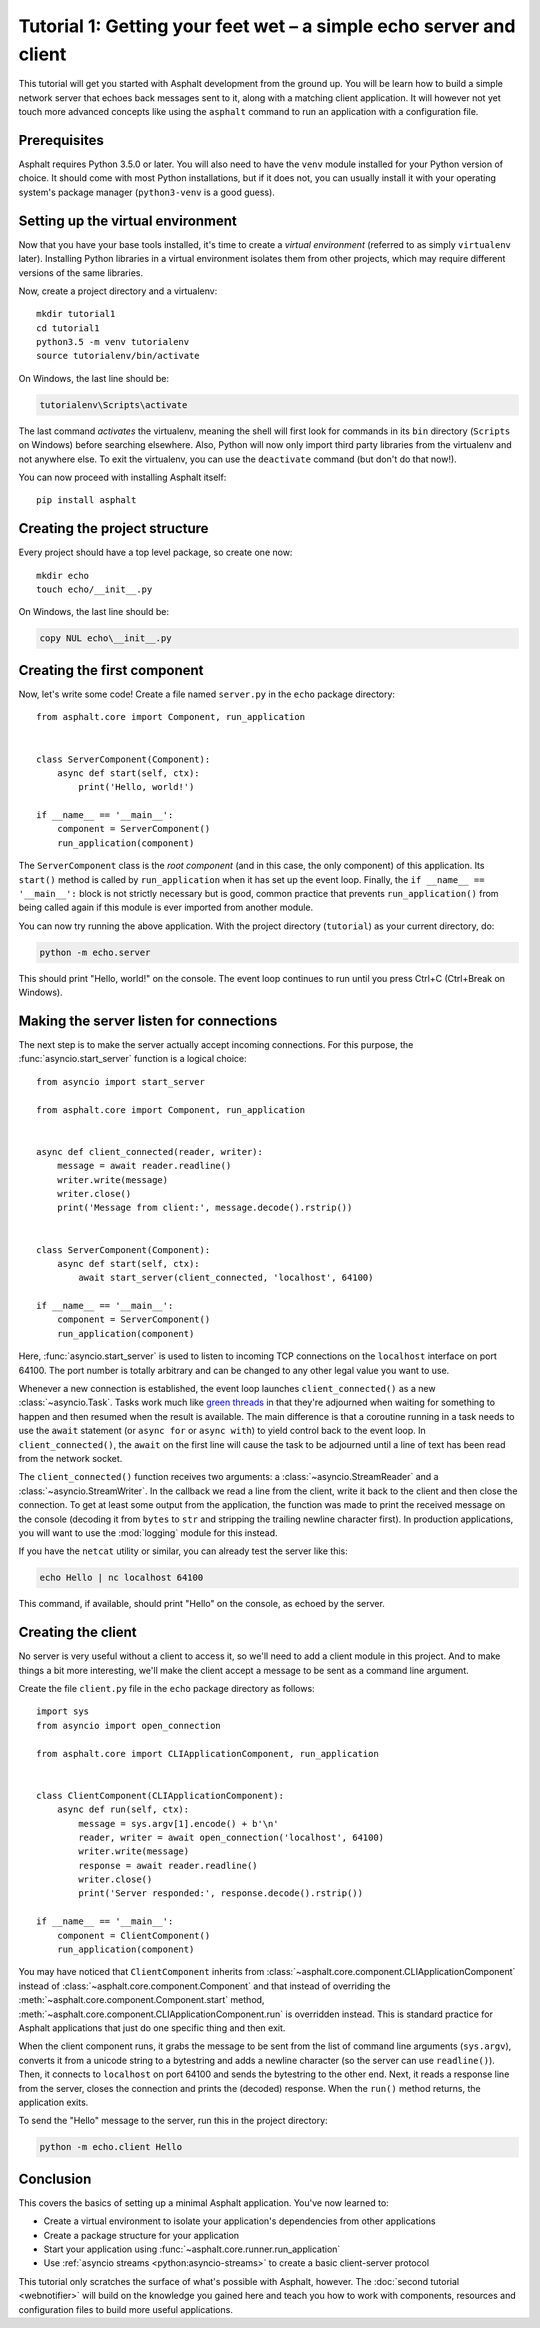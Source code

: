 Tutorial 1: Getting your feet wet – a simple echo server and client
===================================================================

This tutorial will get you started with Asphalt development from the ground up.
You will be learn how to build a simple network server that echoes back messages sent to it, along
with a matching client application. It will however not yet touch more advanced concepts like
using the ``asphalt`` command to run an application with a configuration file.

Prerequisites
-------------

Asphalt requires Python 3.5.0 or later. You will also need to have the ``venv`` module installed
for your Python version of choice. It should come with most Python installations, but if it does
not, you can usually install it with your operating system's package manager (``python3-venv`` is a
good guess).

Setting up the virtual environment
----------------------------------

.. highlight:: bash

Now that you have your base tools installed, it's time to create a *virtual environment* (referred
to as simply ``virtualenv`` later). Installing Python libraries in a virtual environment isolates
them from other projects, which may require different versions of the same libraries.

Now, create a project directory and a virtualenv::

    mkdir tutorial1
    cd tutorial1
    python3.5 -m venv tutorialenv
    source tutorialenv/bin/activate

On Windows, the last line should be:

.. code-block:: doscon

   tutorialenv\Scripts\activate

The last command *activates* the virtualenv, meaning the shell will first look for commands in
its ``bin`` directory (``Scripts`` on Windows) before searching elsewhere. Also, Python will
now only import third party libraries from the virtualenv and not anywhere else. To exit the
virtualenv, you can use the ``deactivate`` command (but don't do that now!).

You can now proceed with installing Asphalt itself::

    pip install asphalt

Creating the project structure
------------------------------

Every project should have a top level package, so create one now::

    mkdir echo
    touch echo/__init__.py

On Windows, the last line should be:

.. code-block:: doscon

    copy NUL echo\__init__.py

Creating the first component
----------------------------

.. highlight:: python3

Now, let's write some code! Create a file named ``server.py`` in the ``echo`` package directory::

    from asphalt.core import Component, run_application


    class ServerComponent(Component):
        async def start(self, ctx):
            print('Hello, world!')

    if __name__ == '__main__':
        component = ServerComponent()
        run_application(component)

The ``ServerComponent`` class is the *root component* (and in this case, the only component) of
this application. Its ``start()`` method is called by ``run_application`` when it has
set up the event loop. Finally, the ``if __name__ == '__main__':`` block is not strictly necessary
but is good, common practice that prevents ``run_application()`` from being called again if this
module is ever imported from another module.

You can now try running the above application. With the project directory (``tutorial``) as your
current directory, do:

.. code-block:: bash

    python -m echo.server

This should print "Hello, world!" on the console. The event loop continues to run until you press
Ctrl+C (Ctrl+Break on Windows).

Making the server listen for connections
----------------------------------------

The next step is to make the server actually accept incoming connections.
For this purpose, the :func:`asyncio.start_server` function is a logical choice::

    from asyncio import start_server

    from asphalt.core import Component, run_application


    async def client_connected(reader, writer):
        message = await reader.readline()
        writer.write(message)
        writer.close()
        print('Message from client:', message.decode().rstrip())


    class ServerComponent(Component):
        async def start(self, ctx):
            await start_server(client_connected, 'localhost', 64100)

    if __name__ == '__main__':
        component = ServerComponent()
        run_application(component)

Here, :func:`asyncio.start_server` is used to listen to incoming TCP connections on the
``localhost`` interface on port 64100. The port number is totally arbitrary and can be changed to
any other legal value you want to use.

Whenever a new connection is established, the event loop launches ``client_connected()`` as a new
:class:`~asyncio.Task`. Tasks work much like `green threads`_ in that they're adjourned when
waiting for something to happen and then resumed when the result is available. The main difference
is that a coroutine running in a task needs to use the ``await`` statement (or ``async for`` or
``async with``) to yield control back to the event loop. In ``client_connected()``, the ``await``
on the first line will cause the task to be adjourned until a line of text has been read from the
network socket.

The ``client_connected()`` function receives two arguments: a :class:`~asyncio.StreamReader` and
a :class:`~asyncio.StreamWriter`. In the callback we read a line from the client, write it back to
the client and then close the connection. To get at least some output from the application, the
function was made to print the received message on the console (decoding it from ``bytes`` to
``str`` and stripping the trailing newline character first). In production applications, you will
want to use the :mod:`logging` module for this instead.

If you have the ``netcat`` utility or similar, you can already test the server like this:

.. code-block:: bash

    echo Hello | nc localhost 64100

This command, if available, should print "Hello" on the console, as echoed by the server.

.. _green threads: https://en.wikipedia.org/wiki/Green_threads

Creating the client
-------------------

No server is very useful without a client to access it, so we'll need to add a client module in
this project. And to make things a bit more interesting, we'll make the client accept a message to
be sent as a command line argument.

Create the file ``client.py`` file in the ``echo`` package directory as follows::

    import sys
    from asyncio import open_connection

    from asphalt.core import CLIApplicationComponent, run_application


    class ClientComponent(CLIApplicationComponent):
        async def run(self, ctx):
            message = sys.argv[1].encode() + b'\n'
            reader, writer = await open_connection('localhost', 64100)
            writer.write(message)
            response = await reader.readline()
            writer.close()
            print('Server responded:', response.decode().rstrip())

    if __name__ == '__main__':
        component = ClientComponent()
        run_application(component)

You may have noticed that ``ClientComponent`` inherits from
:class:`~asphalt.core.component.CLIApplicationComponent` instead of
:class:`~asphalt.core.component.Component` and that instead of overriding the
:meth:`~asphalt.core.component.Component.start` method,
:meth:`~asphalt.core.component.CLIApplicationComponent.run` is overridden instead.
This is standard practice for Asphalt applications that just do one specific thing and then exit.

When the client component runs, it grabs the message to be sent from the list of command line
arguments (``sys.argv``), converts it from a unicode string to a bytestring and adds a newline
character (so the server can use ``readline()``). Then, it connects to ``localhost`` on port 64100
and sends the bytestring to the other end. Next, it reads a response line from the server, closes
the connection and prints the (decoded) response. When the ``run()`` method returns, the
application exits.

To send the "Hello" message to the server, run this in the project directory:

.. code-block:: bash

    python -m echo.client Hello

Conclusion
----------

This covers the basics of setting up a minimal Asphalt application. You've now learned to:

* Create a virtual environment to isolate your application's dependencies from other applications
* Create a package structure for your application
* Start your application using :func:`~asphalt.core.runner.run_application`
* Use :ref:`asyncio streams <python:asyncio-streams>` to create a basic client-server protocol

This tutorial only scratches the surface of what's possible with Asphalt, however. The
:doc:`second tutorial <webnotifier>` will build on the knowledge you gained here and teach you how
to work with components, resources and configuration files to build more useful applications.
